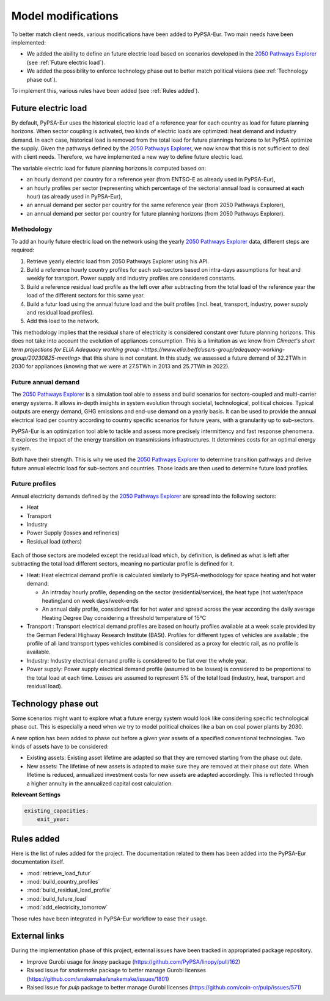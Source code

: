..
  SPDX-FileCopyrightText: 2019-2023 The PyPSA-Eur Authors

  SPDX-License-Identifier: CC-BY-4.0

.. _veka_configurations:

##########################################
Model modifications
##########################################


To better match client needs, various modifications have been added to PyPSA-Eur. Two main needs have been implemented:

* We added the ability to define an future electric load based on scenarios developed in the `2050 Pathways Explorer <https://pathwaysexplorer.climact.com>`_ (see :ref:`Future electric load`).
* We added the possibility to enforce technology phase out to better match political visions (see :ref:`Technology phase out`).

To implement this, various rules have been added (see :ref:`Rules added`).

Future electric load
===========================
By default, PyPSA-Eur uses the historical electric load of a reference year for each country as load for future planning horizons. When sector coupling is activated, two kinds of electric loads are optimized: heat demand and industry demand. In each case, historical load is removed from the total load for future plannings horizons to let PyPSA optimize the supply. Given the pathways defined by the `2050 Pathways Explorer <https://pathwaysexplorer.climact.com>`_, we now know that this is not sufficient to deal with client needs. Therefore, we have implemented a new way to define future electric load.

The variable electric load for future planning horizons is computed based on:

* an hourly demand per country for a reference year (from ENTSO-E as already used in PyPSA-Eur),
* an hourly profiles per sector (representing which percentage of the sectorial annual load is consumed at each hour) (as already used in PyPSA-Eur),
* an annual demand per sector per country for the same reference year (from 2050 Pathways Explorer),
* an annual demand per sector per country for future planning horizons (from 2050 Pathways Explorer).

Methodology
---------------------------

To add an hourly future electric load on the network using the yearly `2050 Pathways Explorer <https://pathwaysexplorer.climact.com>`_ data, different steps are required:

#. Retrieve yearly electric load from 2050 Pathways Explorer using his API.
#. Build a reference hourly country profiles for each sub-sectors based on intra-days assumptions for heat and weekly for transport. Power supply and industry profiles are considered constants.
#. Build a reference residual load profile as the left over after subtracting from the total load of the reference year the load of the different sectors for this same year.
#. Build a futur load using the annual future load and the built profiles (incl. heat, transport, industry, power supply and residual load profiles).
#. Add this load to the network.

This methodology implies that the residual share of electricity is considered constant over future planning horizons. This does not take into account the evolution of appliances consumption. This is a limitation as we know from `Climact's short term projections for ELIA Adequacy working group <https://www.elia.be/fr/users-group/adequacy-working-group/20230825-meeting>` that this share is not constant. In this study, we assessed a future demand of 32.2TWh in 2030 for appliances (knowing that we were at 27.5TWh in 2013 and 25.7TWh in 2022).


Future annual demand
---------------------------

The `2050 Pathways Explorer <https://pathwaysexplorer.climact.com>`_ is a simulation tool able to assess and build scenarios for sectors-coupled and multi-carrier energy systems. It allows in-depth insights in system evolution through societal, technological, political choices. Typical outputs are energy demand, GHG emissions and end-use demand on a yearly basis. It can be used to provide the annual electrical load per country according to country specific scenarios for future years, with a granularity up to sub-sectors.

PyPSA-Eur is an optimization tool able to tackle and assess more precisely intermittency and fast response phenomena. It explores the impact of the energy transition on transmissions infrastructures. It determines costs for an optimal energy system.

Both have their strength. This is why we used the `2050 Pathways Explorer <https://pathwaysexplorer.climact.com>`_ to determine transition pathways and derive future annual electric load for sub-sectors and countries. Those loads are then used to determine future load profiles.

Future profiles
---------------------------

Annual electricity demands defined by the `2050 Pathways Explorer <https://pathwaysexplorer.climact.com>`_ are spread into the following sectors:

* Heat
* Transport
* Industry
* Power Supply (losses and refineries)
* Residual load (others)

.. figure:: img/profiles.png
    :width: 70%
    :align: center
    :alt: Profiles


Each of those sectors are modeled except the residual load which, by definition, is defined as what is left after subtracting the total load different sectors, meaning no particular profile is defined for it.

* Heat: Heat electrical demand profile is calculated similarly to PyPSA-methodology for space heating and hot water demand:

  * An intraday hourly profile, depending on the sector (residential/service), the heat type (hot water/space heating)and on week days/week-ends
  * An annual daily profile, considered flat for hot water and spread across the year according the daily average Heating Degree Day considering a threshold temperature of 15°C
* Transport	: Transport electrical demand profiles are based on hourly profiles available at a week scale provided by the German Federal Highway Research Institute (BASt). Profiles for different types of vehicles are available ; the profile of all land transport types vehicles combined is considered as a proxy for electric rail, as no profile is available.
* Industry: Industry electrical demand profile is considered to be flat over the whole year.
* Power supply: Power supply electrical demand profile (assumed to be losses) is considered to be proportional to the total load at each time. Losses are assumed to represent 5% of the total load (industry, heat, transport and residual load).



Technology phase out
===========================

Some scenarios might want to explore what a future energy system would look like considering specific technological phase out. This is especially a need when we try to model political choices like a ban on coal power plants by 2030.

A new option has been added to phase out before a given year assets of a specified conventional technologies. Two kinds of assets have to be considered:

* Existing assets: Existing asset lifetime are adapted so that they are removed starting from the phase out date.
* New assets: The lifetime of new assets is adapted to make sure they are removed at their phase out date. When lifetime is reduced, annualized investment costs for new assets are adapted accordingly. This is reflected through a higher annuity in the annualized capital cost calculation.

**Releveant Settings**

.. code:: yaml

    existing_capacities:
        exit_year:


Rules added
===========================

Here is the list of rules added for the project. The documentation related to them has been added into the PyPSA-Eur documentation itself.

- :mod:`retrieve_load_futur`
- :mod:`build_country_profiles`
- :mod:`build_residual_load_profile`
- :mod:`build_future_load`
- :mod:`add_electricity_tomorrow`

Those rules have been integrated in PyPSA-Eur workflow to ease their usage.

.. figure:: img/rulegraph_additions.png
    :class: full-width
    :alt: Rule graph

External links
===========================

During the implementation phase of this project, external issues have been tracked in appropriated package repository.

- Improve Gurobi usage for `linopy` package (https://github.com/PyPSA/linopy/pull/162)
- Raised issue for `snakemake` package to better manage Gurobi licenses (https://github.com/snakemake/snakemake/issues/1801)
- Raised issue for `pulp` package to better manage Gurobi licenses (https://github.com/coin-or/pulp/issues/571)